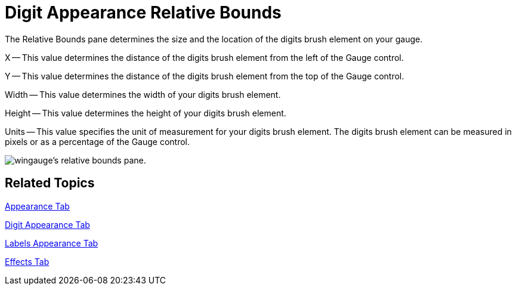 ﻿////

|metadata|
{
    "name": "wingauge-digit-appearance-relative-bounds",
    "controlName": ["WinGauge"],
    "tags": ["Charting"],
    "guid": "{8A5303C2-69F2-4056-B54B-9081D7F9A3F8}",  
    "buildFlags": [],
    "createdOn": "2010-06-04T11:50:14Z"
}
|metadata|
////

= Digit Appearance Relative Bounds

The Relative Bounds pane determines the size and the location of the digits brush element on your gauge.

X -- This value determines the distance of the digits brush element from the left of the Gauge control.

Y -- This value determines the distance of the digits brush element from the top of the Gauge control.

Width -- This value determines the width of your digits brush element.

Height -- This value determines the height of your digits brush element.

Units -- This value specifies the unit of measurement for your digits brush element. The digits brush element can be measured in pixels or as a percentage of the Gauge control.

image::images/Gauge_Relative_Bounds_Pane_01.png[wingauge's relative bounds pane.]

== Related Topics

link:wingauge-appearance-tab.html[Appearance Tab]

link:wingauge-digit-appearance-tab.html[Digit Appearance Tab]

link:wingauge-labels-appearance-tab.html[Labels Appearance Tab]

link:wingauge-effects-tab.html[Effects Tab]